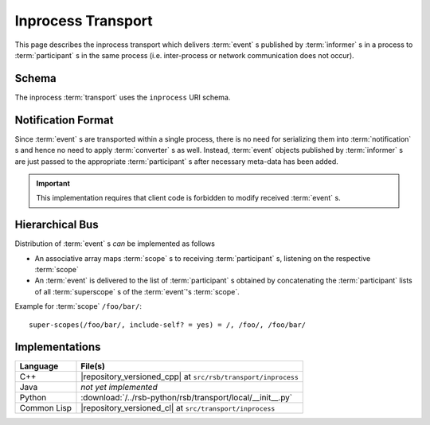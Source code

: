 .. _specification-inprocess:

=====================
 Inprocess Transport
=====================

This page describes the inprocess transport which delivers
:term:`event` s published by :term:`informer` s in a process to
:term:`participant` s in the same process (i.e. inter-process or
network communication does not occur).

Schema
======

.. seealso::

   :ref:`specification-uris`
     Use of URIs in |project|.

The inprocess :term:`transport` uses the ``inprocess`` URI schema.

Notification Format
===================

Since :term:`event` s are transported within a single process, there
is no need for serializing them into :term:`notification` s and hence
no need to apply :term:`converter` s as well. Instead, :term:`event`
objects published by :term:`informer` s are just passed to the
appropriate :term:`participant` s after necessary meta-data has been
added.

.. important::

   This implementation requires that client code is forbidden to
   modify received :term:`event` s.

Hierarchical Bus
================

Distribution of :term:`event` s *can* be implemented as follows

* An associative array maps :term:`scope` s to receiving
  :term:`participant` s, listening on the respective :term:`scope`
* An :term:`event` is delivered to the list of :term:`participant` s
  obtained by concatenating the :term:`participant` lists of all
  :term:`superscope` s of the :term:`event`'s :term:`scope`.

Example for :term:`scope` ``/foo/bar/``::

  super-scopes(/foo/bar/, include-self? = yes) = /, /foo/, /foo/bar/

Implementations
===============

=========== =============================================================
Language    File(s)
=========== =============================================================
C++         |repository_versioned_cpp| at ``src/rsb/transport/inprocess``
Java        *not yet implemented*
Python      :download:`/../rsb-python/rsb/transport/local/__init__.py`
Common Lisp |repository_versioned_cl| at ``src/transport/inprocess``
=========== =============================================================
